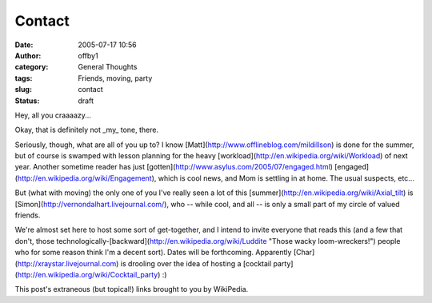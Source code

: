 Contact
#######
:date: 2005-07-17 10:56
:author: offby1
:category: General Thoughts
:tags: Friends, moving, party
:slug: contact
:status: draft

Hey, all you craaaazy...

Okay, that is definitely not \_my\_ tone, there.

Seriously, though, what are all of you up to? I know
[Matt](http://www.offlineblog.com/mildillson) is done for the summer,
but of course is swamped with lesson planning for the heavy
[workload](http://en.wikipedia.org/wiki/Workload) of next year. Another
sometime reader has just
[gotten](http://www.asylus.com/2005/07/engaged.html)
[engaged](http://en.wikipedia.org/wiki/Engagement), which is cool news,
and Mom is settling in at home. The usual suspects, etc...

But (what with moving) the only one of you I've really seen a lot of
this [summer](http://en.wikipedia.org/wiki/Axial\_tilt) is
[Simon](http://vernondalhart.livejournal.com/), who -- while cool, and
all -- is only a small part of my circle of valued friends.

We're almost set here to host some sort of get-together, and I intend to
invite everyone that reads this (and a few that don't, those
technologically-[backward](http://en.wikipedia.org/wiki/Luddite "Those
wacky loom-wreckers!") people who for some reason think I'm a decent
sort). Dates will be forthcoming. Apparently
[Char](http://xraystar.livejournal.com) is drooling over the idea of
hosting a [cocktail party](http://en.wikipedia.org/wiki/Cocktail\_party)
:)

This post's extraneous (but topical!) links brought to you by WikiPedia.
